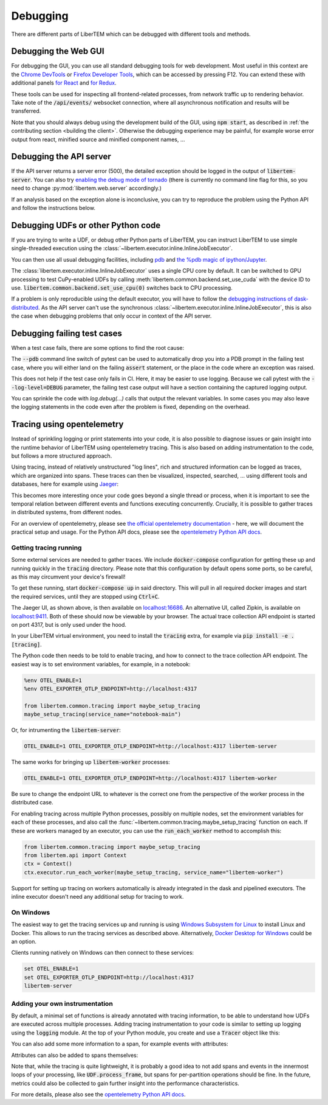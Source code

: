 Debugging
=========

.. testsetup:: *

    import numpy as np
    from libertem import api
    from libertem.executor.inline import InlineJobExecutor

    ctx = api.Context(executor=InlineJobExecutor())
    data = np.random.random((16, 16, 32, 32)).astype(np.float32)
    dataset = ctx.load("memory", data=data, sig_dims=2)
    roi = np.random.choice([True, False], dataset.shape.nav)

There are different parts of LiberTEM which can be debugged with different tools and methods.

Debugging the Web GUI
---------------------

For debugging the GUI, you can use all standard debugging tools for web development. Most useful
in this context are the `Chrome DevTools <https://developer.chrome.com/docs/devtools/>`_
or `Firefox Developer Tools <https://developer.mozilla.org/en-US/docs/Tools>`_, which can be
accessed by pressing F12. You can extend these with additional panels
`for React <https://reactjs.org/blog/2019/08/15/new-react-devtools.html>`_
and `for Redux <https://github.com/reduxjs/redux-devtools>`_.

These tools can be used for inspecting all frontend-related processes, from network traffic
up to rendering behavior. Take note of the :code:`/api/events/` websocket connection, where all
asynchronous notification and results will be transferred.

Note that you should always debug using the development build of the GUI, using :code:`npm start`,
as described in :ref:`the contributing section <building the client>`. Otherwise the debugging
experience may be painful, for example worse error output from react, minified source and
minified component names, ...

Debugging the API server
------------------------

If the API server returns a server error (500), the detailed exception should be logged
in the output of :code:`libertem-server`. You can also try
`enabling the debug mode of tornado <https://www.tornadoweb.org/en/stable/guide/running.html#debug-mode-and-automatic-reloading>`_
(there is currently no command line flag for this, so you need to change
:py:mod:`libertem.web.server` accordingly.)

If an analysis based on the exception alone is inconclusive,
you can try to reproduce the problem using the Python API and follow the instructions below.

.. _`debugging udfs`:

Debugging UDFs or other Python code
-----------------------------------

If you are trying to write a UDF, or debug other Python parts of LiberTEM, you can
instruct LiberTEM to use simple single-threaded execution using the
:class:`~libertem.executor.inline.InlineJobExecutor`.

.. testsetup::

    from libertem.udf.logsum import LogsumUDF

    udf = LogsumUDF()

.. testcode::

   from libertem.executor.inline import InlineJobExecutor
   from libertem import api as lt

   ctx = lt.Context(executor=InlineJobExecutor())

   ctx.run_udf(dataset=dataset, udf=udf)


You can then use all usual debugging facilities, including
`pdb <https://docs.python.org/3.7/library/pdb.html>`_ and
`the %pdb magic of ipython/Jupyter <https://ipython.org/ipython-doc/3/interactive/magics.html#magic-pdb>`_.

The :class:`libertem.executor.inline.InlineJobExecutor` uses a single CPU core
by default. It can be switched to GPU processing to test CuPy-enabled UDFs by
calling :meth:`libertem.common.backend.set_use_cuda` with the device ID to use.
:code:`libertem.common.backend.set_use_cpu(0)` switches back to CPU processing.

.. testsetup::

    from libertem.udf.masks import ApplyMasksUDF

    udf = ApplyMasksUDF(mask_factories=[lambda:np.ones(dataset.shape.sig)])

.. testcode::

   from libertem.executor.inline import InlineJobExecutor
   from libertem import api as lt
   from libertem.utils.devices import detect
   from libertem.common.backend import set_use_cpu, set_use_cuda

   ctx = lt.Context(executor=InlineJobExecutor())

   d = detect()
   if d['cudas'] and d['has_cupy']:
       set_use_cuda(d['cudas'][0])
   ctx.run_udf(dataset=dataset, udf=udf)
   set_use_cpu(0)

If a problem is only reproducible using the default executor, you will have to follow the
`debugging instructions of dask-distributed <https://docs.dask.org/en/latest/debugging.html>`_.
As the API server can't use the synchronous :class:`~libertem.executor.inline.InlineJobExecutor`,
this is also the case when debugging problems that only occur in context of the API server.

Debugging failing test cases
----------------------------

When a test case fails, there are some options to find the root cause:

The :code:`--pdb` command line switch of pytest can be used to automatically
drop you into a PDB prompt in the failing test case, where you will either land
on the failing :code:`assert` statement, or the place in the code where an
exception was raised.

This does not help if the test case only fails in CI. Here, it may be easier to
use logging. Because we call pytest with the :code:`--log-level=DEBUG`
parameter, the failing test case output will have a section containing the
captured logging output.

You can sprinkle the code with `log.debug(...)` calls that output the relevant
variables. In some cases you may also leave the logging statements in the code
even after the problem is fixed, depending on the overhead.

Tracing using opentelemetry
---------------------------

.. versionadded:: 0.10.0
    Tracing support using opentelemetry was added in version 0.10.0

Instead of sprinkling logging or print statements into your code,
it is also possible to diagnose issues or gain insight into the runtime
behavior of LiberTEM using opentelemetry tracing. This is also based on
adding instrumentation to the code, but follows a more structured approach.

Using tracing, instead of relatively unstructured "log lines",
rich and structured information can be logged as traces, which are organized
into spans. These traces can then be visualized, inspected, searched, ...
using different tools and databases, here for example using
`Jaeger <https://www.jaegertracing.io/>`_:

.. image:: ./images/jaeger-tracing-visualization.png

This becomes more interesting once your code goes beyond a single thread or
process, when it is important to see the temporal relation between different
events and functions executing concurrently. Crucially, it is possible to
gather traces in distributed systems, from different nodes.

For an overview of opentelemetry, please see `the official opentelemetry documentation
<https://opentelemetry.io/docs/reference/specification/overview/>`_ - here, we
will document the practical setup and usage. For the Python API docs, please
see the `opentelemetry Python API docs <https://opentelemetry-python.readthedocs.io/en/latest/>`_.

Getting tracing running
~~~~~~~~~~~~~~~~~~~~~~~

Some external services are needed to gather traces. We include
:code:`docker-compose` configuration for getting these up and running quickly
in the :code:`tracing` directory. Please note that this configuration
by default opens some ports, so be careful, as this may circumvent your
device's firewall!

To get these running, start :code:`docker-compose up` in said directory. This will
pull in all required docker images and start the required services, until they
are stopped using :code:`Ctrl+C`.

The Jaeger UI, as shown above, is then available on `localhost:16686
<http://localhost:16686>`_. An alternative UI, called Zipkin, is available on
`localhost:9411 <http://localhost:9411>`_. Both of these should now be viewable
by your browser.
The actual trace collection API endpoint is started on port 4317, but is only
used under the hood.

In your LiberTEM virtual environment, you need to install the :code:`tracing`
extra, for example via :code:`pip install -e .[tracing]`.

The Python code then needs to be told to enable tracing, and how to connect to
the trace collection API endpoint. The easiest way is to set environment variables,
for example, in a notebook:

.. code:: python

    %env OTEL_ENABLE=1
    %env OTEL_EXPORTER_OTLP_ENDPOINT=http://localhost:4317

    from libertem.common.tracing import maybe_setup_tracing
    maybe_setup_tracing(service_name="notebook-main")

Or, for intrumenting the :code:`libertem-server`:

.. code:: bash

    OTEL_ENABLE=1 OTEL_EXPORTER_OTLP_ENDPOINT=http://localhost:4317 libertem-server

The same works for bringing up :code:`libertem-worker` processes:

.. code:: bash

    OTEL_ENABLE=1 OTEL_EXPORTER_OTLP_ENDPOINT=http://localhost:4317 libertem-worker

Be sure to change the endpoint URL to whatever is the correct one from the
perspective of the worker process in the distributed case.

For enabling tracing across multiple Python processes, possibly on multiple
nodes, set the environment variables for each of these processes, and also call
the :func:`~libertem.common.tracing.maybe_setup_tracing` function on each.
If these are workers managed by an executor, you can use the :code:`run_each_worker`
method to accomplish this:

.. code:: python

    from libertem.common.tracing import maybe_setup_tracing
    from libertem.api import Context
    ctx = Context()
    ctx.executor.run_each_worker(maybe_setup_tracing, service_name="libertem-worker")

Support for setting up tracing on workers automatically is already integrated
in the dask and pipelined executors. The inline executor doesn't need any
additional setup for tracing to work.

On Windows
~~~~~~~~~~

The easiest way to get the tracing services up and running is using
`Windows Subsystem for Linux <https://docs.microsoft.com/en-us/windows/wsl/install>`_
to install Linux and Docker. This allows to run the tracing services as described above.
Alternatively, `Docker Desktop for Windows <https://docs.docker.com/desktop/windows/install/>`_
could be an option.

Clients running natively on Windows can then connect to these services:

.. code:: bat

    set OTEL_ENABLE=1
    set OTEL_EXPORTER_OTLP_ENDPOINT=http://localhost:4317
    libertem-server

Adding your own instrumentation
~~~~~~~~~~~~~~~~~~~~~~~~~~~~~~~

By default, a minimal set of functions is already annotated with tracing
information, to be able to understand how UDFs are executed across multiple
processes. Adding tracing instrumentation to your code is similar to setting
up logging using the :code:`logging` module. At the top of your Python module,
you create and use a :code:`Tracer` object like this:

.. testsetup:: tracing

    import time
    from opentelemetry import trace
    tracer = trace.get_tracer(__name__)

.. testsetup:: nosetup
    
    pass

.. testcode:: nosetup

    import time
    from opentelemetry import trace

    tracer = trace.get_tracer(__name__)

    def some_function():
        with tracer.start_as_current_span("span-name"):
            time.sleep(0.1)  # do some real work here

    some_function()

You can also add some more information to a span, for example events with attributes:

.. testcode:: tracing

    def some_function():
        with tracer.start_as_current_span("span-name") as span:
            for i in range(16):
                time.sleep(0.1)  # do some real work here
                span.add_event(f"work item done", {
                    "item_id": i,  # you can add attributes to events
                })

    some_function()

Attributes can also be added to spans themselves:

.. testcode:: tracing

    def some_function():
        with tracer.start_as_current_span("span-name") as span:
            time.sleep(0.1)  # do some real work here
            span.set_attributes({
                "attribute-name": "attribute-value-here",
            })

    some_function()


Note that, while the tracing is quite lightweight, it is probably a good idea
to not add spans and events in the innermost loops of your processing, like
:code:`UDF.process_frame`, but spans for per-partition operations
should be fine. In the future, metrics could also be collected to gain
further insight into the performance characteristics.

For more details, please also see the `opentelemetry Python API docs <https://opentelemetry-python.readthedocs.io/en/latest/>`_.
